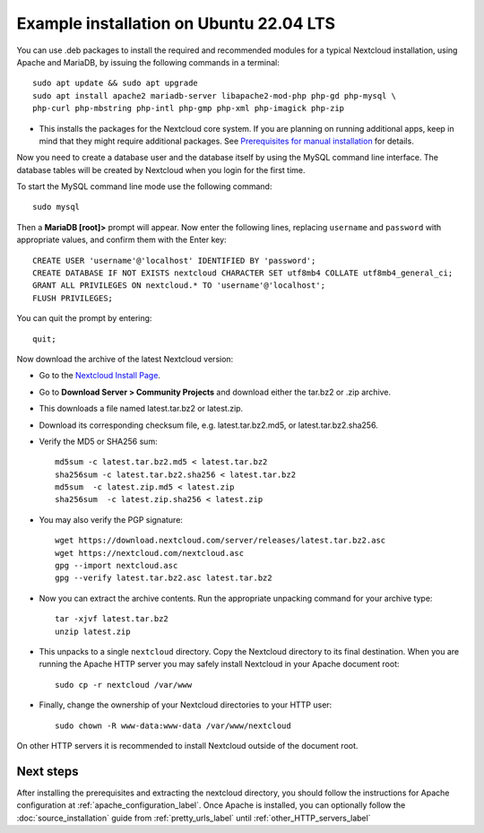 .. _ubuntu_installation_label:

========================================
Example installation on Ubuntu 22.04 LTS
========================================

You can use .deb packages to install the required and recommended modules for a
typical Nextcloud installation, using Apache and MariaDB, by issuing the
following commands in a terminal::

    sudo apt update && sudo apt upgrade
    sudo apt install apache2 mariadb-server libapache2-mod-php php-gd php-mysql \
    php-curl php-mbstring php-intl php-gmp php-xml php-imagick php-zip

* This installs the packages for the Nextcloud core system. 
  If you are planning on running additional apps, keep in mind that they might
  require additional packages.  See `Prerequisites for manual installation <https://docs.nextcloud.com/server/latest/admin_manual/installation/source_installation.html#prerequisites-for-manual-installation>`_ for details.

.. TODO ON RELEASE: Update version number above on release

Now you need to create a database user and the database itself by using the
MySQL command line interface. The database tables will be created by Nextcloud
when you login for the first time.

To start the MySQL command line mode use the following command::

  sudo mysql

Then a **MariaDB [root]>** prompt will appear. Now enter the following lines,
replacing ``username`` and ``password`` with appropriate values, and confirm
them with the Enter key:

::

  CREATE USER 'username'@'localhost' IDENTIFIED BY 'password';
  CREATE DATABASE IF NOT EXISTS nextcloud CHARACTER SET utf8mb4 COLLATE utf8mb4_general_ci;
  GRANT ALL PRIVILEGES ON nextcloud.* TO 'username'@'localhost';
  FLUSH PRIVILEGES;

You can quit the prompt by entering::

  quit;

Now download the archive of the latest Nextcloud version:

* Go to the `Nextcloud Install Page <https://nextcloud.com/install>`_.
* Go to **Download Server > Community Projects** and download either the tar.bz2 or .zip archive.
* This downloads a file named latest.tar.bz2 or latest.zip.
* Download its corresponding checksum file, e.g. latest.tar.bz2.md5,
  or latest.tar.bz2.sha256.
* Verify the MD5 or SHA256 sum::

    md5sum -c latest.tar.bz2.md5 < latest.tar.bz2
    sha256sum -c latest.tar.bz2.sha256 < latest.tar.bz2
    md5sum  -c latest.zip.md5 < latest.zip
    sha256sum  -c latest.zip.sha256 < latest.zip

* You may also verify the PGP signature::

    wget https://download.nextcloud.com/server/releases/latest.tar.bz2.asc
    wget https://nextcloud.com/nextcloud.asc
    gpg --import nextcloud.asc
    gpg --verify latest.tar.bz2.asc latest.tar.bz2

* Now you can extract the archive contents. Run the appropriate unpacking
  command for your archive type::

    tar -xjvf latest.tar.bz2
    unzip latest.zip

* This unpacks to a single ``nextcloud`` directory. Copy the Nextcloud directory
  to its final destination. When you are running the Apache HTTP server you may
  safely install Nextcloud in your Apache document root::

    sudo cp -r nextcloud /var/www

* Finally, change the ownership of your Nextcloud directories to your HTTP
  user::

    sudo chown -R www-data:www-data /var/www/nextcloud

On other HTTP servers it is recommended to install Nextcloud outside of the
document root.

Next steps
----------

After installing the prerequisites and extracting the nextcloud directory, you
should follow the instructions for Apache configuration at
:ref:`apache_configuration_label`. Once Apache is installed, you can optionally
follow the :doc:`source_installation` guide from :ref:`pretty_urls_label` until
:ref:`other_HTTP_servers_label`
